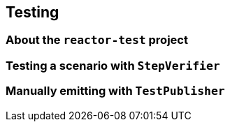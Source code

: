 [[testing]]
== Testing
=== About the `reactor-test` project
=== Testing a scenario with `StepVerifier`
=== Manually emitting with `TestPublisher`
